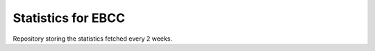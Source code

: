 Statistics for EBCC
=========================

Repository storing the statistics fetched every 2 weeks. 
